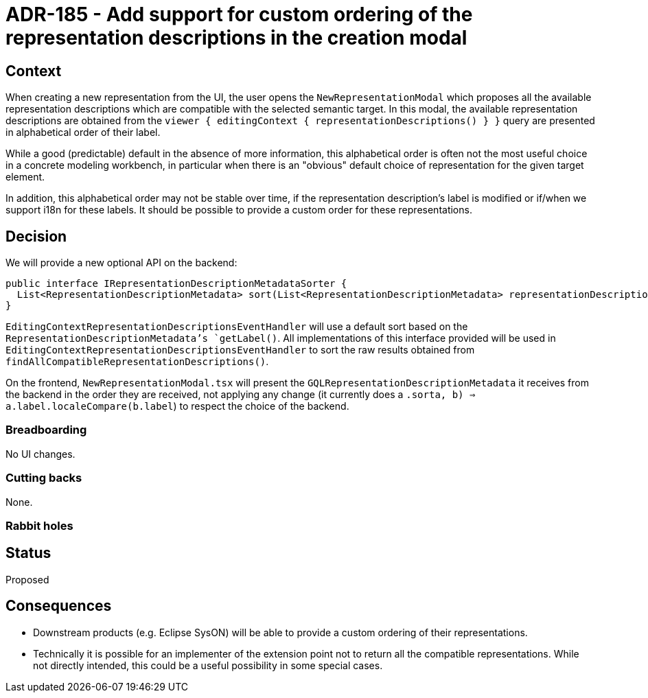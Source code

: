 = ADR-185 - Add support for custom ordering of the representation descriptions in the creation modal

== Context

When creating a new representation from the UI, the user opens the `NewRepresentationModal` which proposes all the available representation descriptions which are compatible with the selected semantic target.
In this modal, the available representation descriptions are obtained from the `viewer { editingContext { representationDescriptions() } }` query are presented in alphabetical order of their label.

While a good (predictable) default in the absence of more information, this alphabetical order is often not the most useful choice in a concrete modeling workbench, in particular when there is an "obvious" default choice of representation for the given target element.

In addition, this alphabetical order may not be stable over time, if the representation description's label is modified or if/when we support i18n for these labels.
It should be possible to provide a custom order for these representations.

== Decision

We will provide a new optional API on the backend:

[source,java]
----
public interface IRepresentationDescriptionMetadataSorter {
  List<RepresentationDescriptionMetadata> sort(List<RepresentationDescriptionMetadata> representationDescriptions);
}
----

`EditingContextRepresentationDescriptionsEventHandler` will use a default sort based on the `RepresentationDescriptionMetadata`'s `getLabel()`.
All implementations of this interface provided will be used in `EditingContextRepresentationDescriptionsEventHandler` to sort the raw results obtained from `findAllCompatibleRepresentationDescriptions()`.

On the frontend, `NewRepresentationModal.tsx` will present the `GQLRepresentationDescriptionMetadata` it receives from the backend in the order they are received, not applying any change (it currently does a `.sort((a, b) => a.label.localeCompare(b.label))`) to respect the choice of the backend.

=== Breadboarding

No UI changes.

=== Cutting backs

None.

=== Rabbit holes

== Status

Proposed

== Consequences

* Downstream products (e.g. Eclipse SysON) will be able to provide a custom ordering of their representations.
* Technically it is possible for an implementer of the extension point not to return all the compatible representations.
While not directly intended, this could be a useful possibility in some special cases.
